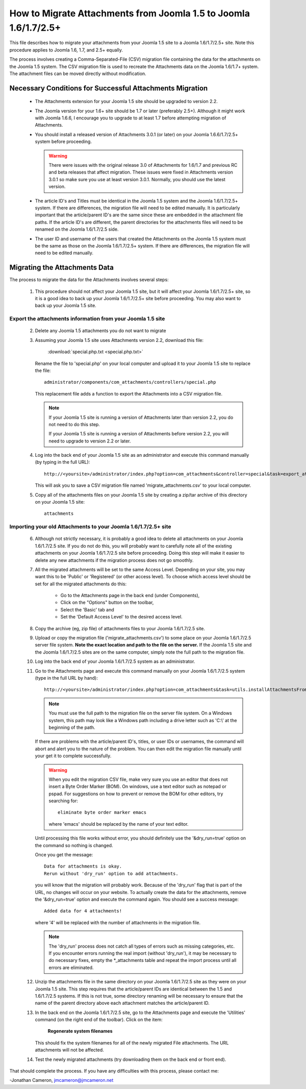 How to Migrate Attachments from Joomla 1.5 to Joomla 1.6/1.7/2.5+
=================================================================

This file describes how to migrate your attachments from your Joomla 1.5 site
to a Joomla 1.6/1.7/2.5+ site.  Note this procedure applies to Joomla 1.6,
1.7, and 2.5+ equally.

The process involves creating a Comma-Separated-File (CSV) migration file
containing the data for the attachments on the Joomla 1.5 system.  The CSV
migration file is used to recreate the Attachments data on the Joomla 1.6/1.7+
system.  The attachment files can be moved directly without modification.

Necessary Conditions for Successful Attachments Migration
---------------------------------------------------------

 * The Attachments extension for your Joomla 1.5 site should be upgraded to
   version 2.2.

 * The Joomla version for your 1.6+ site should be 1.7 or later (preferably
   2.5+).  Although it might work with Joomla 1.6.6, I encourage you to
   upgrade to at least 1.7 before attempting migration of Attachments.

 * You should install a released version of Attachments 3.0.1 (or later) on
   your Joomla 1.6.6/1.7/2.5+ system before proceeding.
   
   .. warning::

      There were issues with the original release 3.0 of Attachments for
      1.6/1.7 and previous RC and beta releases that affect migration.  These
      issues were fixed in Attachments version 3.0.1 so make sure you use at
      least version 3.0.1.  Normally, you should use the latest version.

 * The article ID's and Titles must be identical in the Joomla 1.5 system and
   the Joomla 1.6/1.7/2.5+ system.  If there are differences, the migration
   file will need to be edited manually.  It is particularly important that
   the article/parent ID's are the same since these are embedded in the
   attachment file paths.  If the article ID's are different, the parent
   directories for the attachments files will need to be renamed on the Joomla
   1.6/1.7/2.5 side.

 * The user ID and username of the users that created the Attachments on the
   Joomla 1.5 system must be the same as those on the Joomla 1.6/1.7/2.5+
   system.  If there are differences, the migration file will need to be
   edited manually.
 
Migrating the Attachments Data
------------------------------

The process to migrate the data for the Attachments involves several steps:

  1.  This procedure should not affect your Joomla 1.5 site, but it will
      affect your Joomla 1.6/1.7/2.5+ site, so it is a good idea to back up
      your Joomla 1.6/1.7/2.5+ site before proceeding.  You may also want to
      back up your Joomla 1.5 site.

Export the attachments information from your Joomla 1.5 site
~~~~~~~~~~~~~~~~~~~~~~~~~~~~~~~~~~~~~~~~~~~~~~~~~~~~~~~~~~~~

 2.  Delete any Joomla 1.5 attachments you do not want to migrate

 3.  Assuming your Joomla 1.5 site uses Attachments version 2.2, download this
     file:

	 :download:`special.php.txt <special.php.txt>`

     Rename the file to 'special.php' on your local computer and upload it to
     your Joomla 1.5 site to replace the file::

	 administrator/components/com_attachments/controllers/special.php

     This replacement file adds a function to export the Attachments into a
     CSV migration file.

     .. note:: If your Joomla 1.5 site is running a version of Attachments
	later than version 2.2, you do not need to do this step.

	If your Joomla 1.5 site is running a version of Attachments before
	version 2.2, you will need to upgrade to version 2.2 or later.

 4.  Log into the back end of your Joomla 1.5 site as an administrator and
     execute this command manually (by typing in the full URL)::

	http://<yoursite>/administrator/index.php?option=com_attachments&controller=special&task=export_attachments_to_csv_file

     This will ask you to save a CSV migration file named
     'migrate_attachments.csv' to your local computer.

 5.  Copy all of the attachments files on your Joomla 1.5 site by creating a
     zip/tar archive of this directory on your Joomla 1.5 site::

	attachments

Importing your old Attachments to your Joomla 1.6/1.7/2.5+ site
~~~~~~~~~~~~~~~~~~~~~~~~~~~~~~~~~~~~~~~~~~~~~~~~~~~~~~~~~~~~~~~

 6.   Although not strictly necessary, it is probably a good idea to delete all
      attachments on your Joomla 1.6/1.7/2.5 site.  If you do not do this, you will
      probably want to carefully note all of the existing attachments on your
      Joomla 1.6/1.7/2.5 site before proceeding.  Doing this step will make it easier to
      delete any new attachments if the migration process does not go smoothly.

 7.   All the migrated attachments will be set to the same Access Level.
      Depending on your site, you may want this to be 'Public' or 'Registered'
      (or other access level).   To choose which access level should be set
      for all the migrated attachments do this:

	* Go to the Attachments page in the back end (under Components),
	* Click on the "Options" button on the toolbar,
	* Select the 'Basic' tab and
	* Set the 'Default Access Level' to the desired access level.

 8.   Copy the archive (eg, zip file) of attachments files to your Joomla
      1.6/1.7/2.5 site.

 9.   Upload or copy the migration file ('migrate_attachments.csv') to some
      place on your Joomla 1.6/1.7/2.5 server file system.  **Note the exact
      location and path to the file on the server.** If the Joomla 1.5 site
      and the Joomla 1.6/1.7/2.5 sites are on the same computer, simply note
      the full path to the migration file.

 10.  Log into the back end of your Joomla 1.6/1.7/2.5 system as an administrator.

 11.  Go to the Attachments page and execute this command manually on your
      Joomla 1.6/1.7/2.5 system (type in the full URL by hand)::
 
	  http://<yoursite>/administrator/index.php?option=com_attachments&task=utils.installAttachmentsFromCsvFile&filename=/path/to/migrate_attachments.csv&dry_run=1

      .. note:: You must use the full path to the migration file on the server
         file system.  On a Windows system, this path may look like a Windows
         path including a drive letter such as 'C:\\' at the beginning of the
         path.

      If there are problems with the article/parent ID's, titles, or user IDs
      or usernames, the command will abort and alert you to the nature of the
      problem.  You can then edit the migration file manually until your get
      it to complete successfully.

      .. warning:: 
         When you edit the migration CSV file, make very sure you use an
         editor that does not insert a Byte Order Marker (BOM).  On windows,
         use a text editor such as notepad or pspad.  For suggestions on how
         to prevent or remove the BOM for other editors, try searching for::

           eliminate byte order marker emacs

         where 'emacs' should be replaced by the name of your text editor.

      Until processing this file works without error, you should definitely
      use the '&dry_run=true' option on the command so nothing is changed.

      Once you get the message::

	  Data for attachments is okay. 
	  Rerun without 'dry_run' option to add attachments.

      you will know that the migration will probably work.  Because of the
      'dry_run' flag that is part of the URL, no changes will occur on your
      website.  To actually create the data for the attachments, remove the
      '&dry_run=true' option and execute the command again.  You should see a
      success message::

	  Added data for 4 attachments!

      where '4' will be replaced with the number of attachments in the
      migration file.

      .. note:: 

         The 'dry_run' process does not catch all types of errors such as
         missing categories, etc.  If you encounter errors running the real
         import (without 'dry_run'), it may be necessary to do necessary
         fixes, empty the \*_attachments table and repeat the import process
         until all errors are eliminated.

 12.  Unzip the attachments file in the same directory on your Joomla
      1.6/1.7/2.5 site as they were on your Joomla 1.5 site.  This step
      requires that the article/parent IDs are identical between the 1.5 and
      1.6/1.7/2.5 systems.  If this is not true, some directory renaming will
      be necessary to ensure that the name of the parent directory above each
      attachment matches the article/parent ID.

 13.  In the back end on the Joomla 1.6/1.7/2.5 site, go to the Attachments
      page and execute the 'Utilities' command (on the right end of the
      toolbar).  Click on the item:

	  **Regenerate system filenames**

      This should fix the system filenames for all of the newly migrated File
      attachments.  The URL attachments will not be affected.

 14.  Test the newly migrated attachments (try downloading them on the back
      end or front end).

That should complete the process.  If you have any difficulties with this
process, please contact me:

-Jonathan Cameron,   jmcameron@jmcameron.net

..  LocalWords:  Joomla CSV username php csv usernames filenames
